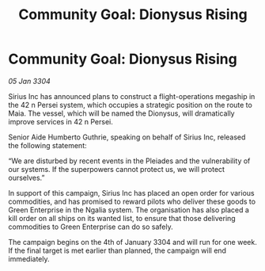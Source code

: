 :PROPERTIES:
:ID:       13169f3d-a664-465e-8ebc-c4d32e68d6d6
:END:
#+title: Community Goal: Dionysus Rising
#+filetags: :CommunityGoal:3304:galnet:

* Community Goal: Dionysus Rising

/05 Jan 3304/

Sirius Inc has announced plans to construct a flight-operations megaship in the 42 n Persei system, which occupies a strategic position on the route to Maia. The vessel, which will be named the Dionysus, will dramatically improve services in 42 n Persei. 

Senior Aide Humberto Guthrie, speaking on behalf of Sirius Inc, released the following statement: 

“We are disturbed by recent events in the Pleiades and the vulnerability of our systems. If the superpowers cannot protect us, we will protect ourselves.” 

In support of this campaign, Sirius Inc has placed an open order for various commodities, and has promised to reward pilots who deliver these goods to Green Enterprise in the Ngalia system. The organisation has also placed a kill order on all ships on its wanted list, to ensure that those delivering commodities to Green Enterprise can do so safely. 

The campaign begins on the 4th of January 3304 and will run for one week. If the final target is met earlier than planned, the campaign will end immediately.
